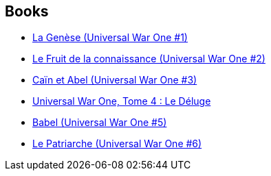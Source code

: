 :jbake-type: post
:jbake-status: published
:jbake-title: Universal War One
:jbake-tags: serie
:jbake-date: 2010-12-18
:jbake-depth: ../../
:jbake-uri: goodreads/series/Universal_War_One.adoc
:jbake-source: https://www.goodreads.com/series/89835
:jbake-style: goodreads goodreads-serie no-index

## Books
* link:../books/9782849465356.html[La Genèse (Universal War One #1)]
* link:../books/9782877649377.html[Le Fruit de la connaissance (Universal War One #2)]
* link:../books/9782845650374.html[Caïn et Abel (Universal War One #3)]
* link:../books/9782849466995.html[Universal War One, Tome 4 : Le Déluge ]
* link:../books/9782849465349.html[Babel (Universal War One #5)]
* link:../books/9782849460955.html[Le Patriarche (Universal War One #6)]
